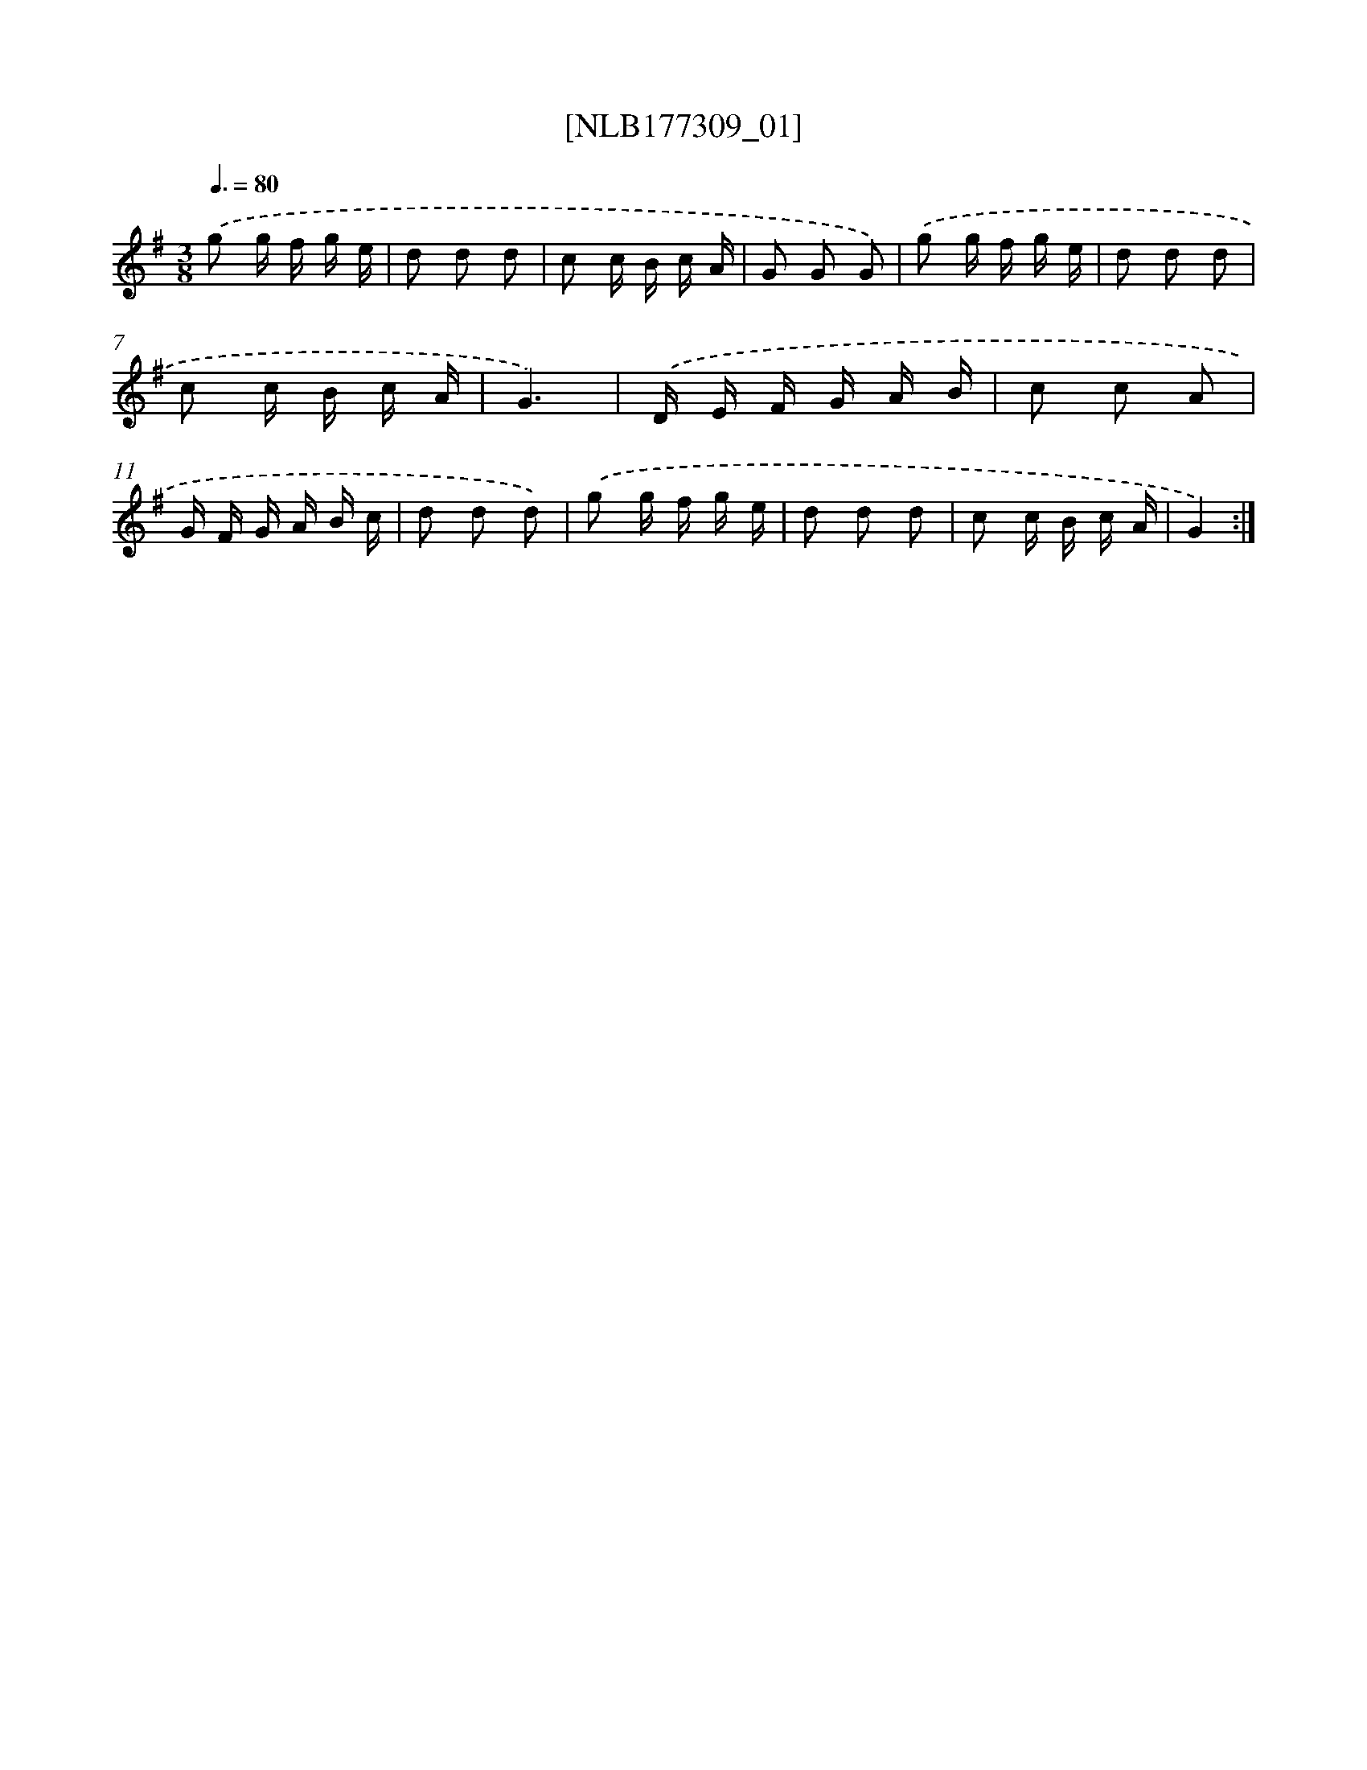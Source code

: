 X: 13918
T: [NLB177309_01]
%%abc-version 2.0
%%abcx-abcm2ps-target-version 5.9.1 (29 Sep 2008)
%%abc-creator hum2abc beta
%%abcx-conversion-date 2018/11/01 14:37:39
%%humdrum-veritas 2583774017
%%humdrum-veritas-data 3730542454
%%continueall 1
%%barnumbers 0
L: 1/16
M: 3/8
Q: 3/8=80
K: G clef=treble
.('g2 g f g e |
d2 d2 d2 |
c2 c B c A |
G2 G2 G2) |
.('g2 g f g e |
d2 d2 d2 |
c2 c B c A |
G6) |
.('D E F G A B |
c2 c2 A2 |
G F G A B c |
d2 d2 d2) |
.('g2 g f g e |
d2 d2 d2 |
c2 c B c A |
G4) :|]
